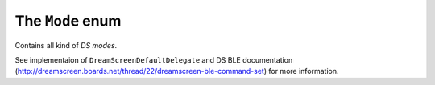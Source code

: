 .. _mode:

The ``Mode`` enum
=================

Contains all kind of *DS modes*.

See implementaion of ``DreamScreenDefaultDelegate`` and DS BLE documentation (http://dreamscreen.boards.net/thread/22/dreamscreen-ble-command-set) for more information.
